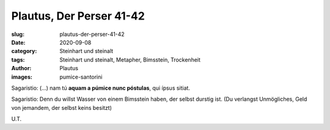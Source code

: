 Plautus, Der Perser 41-42
=========================

:slug: plautus-der-perser-41-42
:date: 2020-09-08
:category: Steinhart und steinalt
:tags: Steinhart und steinalt, Metapher, Bimsstein, Trockenheit
:author: Plautus
:images: pumice-santorini

.. class:: original

    Sagaristio: (...) nam tú **aquam a púmice nunc póstulas**, qui ípsus sitiat.

.. class:: translation

    Sagaristio: Denn du willst Wasser von einem Bimsstein haben, der selbst durstig ist. (Du verlangst Unmögliches, Geld von jemandem, der selbst keins besitzt)

.. class:: translation-source

    U.T.
